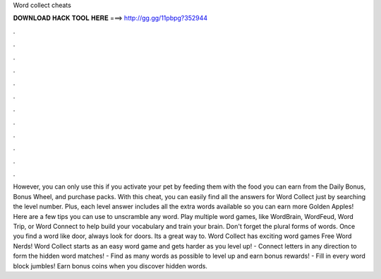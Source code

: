 Word collect cheats

𝐃𝐎𝐖𝐍𝐋𝐎𝐀𝐃 𝐇𝐀𝐂𝐊 𝐓𝐎𝐎𝐋 𝐇𝐄𝐑𝐄 ===> http://gg.gg/11pbpg?352944

.

.

.

.

.

.

.

.

.

.

.

.

However, you can only use this if you activate your pet by feeding them with the food you can earn from the Daily Bonus, Bonus Wheel, and purchase packs. With this cheat, you can easily find all the answers for Word Collect just by searching the level number. Plus, each level answer includes all the extra words available so you can earn more Golden Apples! Here are a few tips you can use to unscramble any word. Play multiple word games, like WordBrain, WordFeud, Word Trip, or Word Connect to help build your vocabulary and train your brain. Don't forget the plural forms of words. Once you find a word like door, always look for doors. Its a great way to. Word Collect has exciting word games Free Word Nerds! Word Collect starts as an easy word game and gets harder as you level up! - Connect letters in any direction to form the hidden word matches! - Find as many words as possible to level up and earn bonus rewards! - Fill in every word block jumbles! Earn bonus coins when you discover hidden words.
